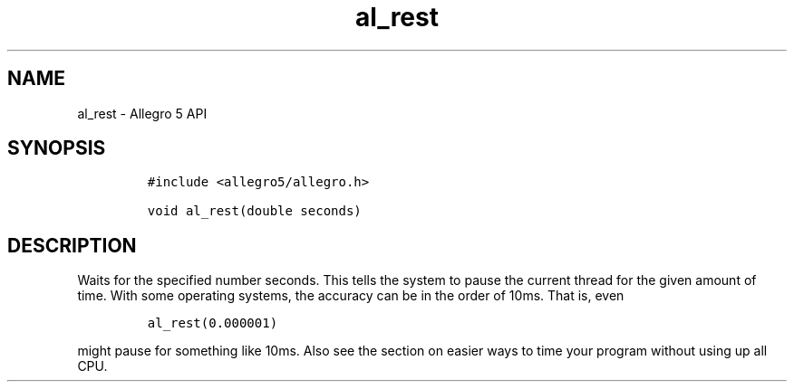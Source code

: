 .TH "al_rest" "3" "" "Allegro reference manual" ""
.SH NAME
.PP
al_rest \- Allegro 5 API
.SH SYNOPSIS
.IP
.nf
\f[C]
#include\ <allegro5/allegro.h>

void\ al_rest(double\ seconds)
\f[]
.fi
.SH DESCRIPTION
.PP
Waits for the specified number seconds.
This tells the system to pause the current thread for the given amount
of time.
With some operating systems, the accuracy can be in the order of 10ms.
That is, even
.IP
.nf
\f[C]
al_rest(0.000001)
\f[]
.fi
.PP
might pause for something like 10ms.
Also see the section on easier ways to time your program without using
up all CPU.
